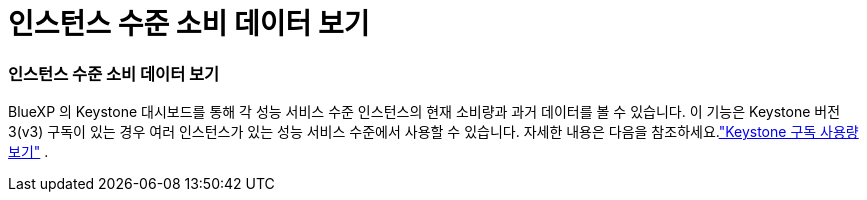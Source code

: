 = 인스턴스 수준 소비 데이터 보기
:allow-uri-read: 




=== 인스턴스 수준 소비 데이터 보기

BlueXP 의 Keystone 대시보드를 통해 각 성능 서비스 수준 인스턴스의 현재 소비량과 과거 데이터를 볼 수 있습니다. 이 기능은 Keystone 버전 3(v3) 구독이 있는 경우 여러 인스턴스가 있는 성능 서비스 수준에서 사용할 수 있습니다. 자세한 내용은 다음을 참조하세요.link:https://docs.netapp.com/us-en/keystone-staas/integrations/current-usage-tab.html["Keystone 구독 사용량 보기"] .
